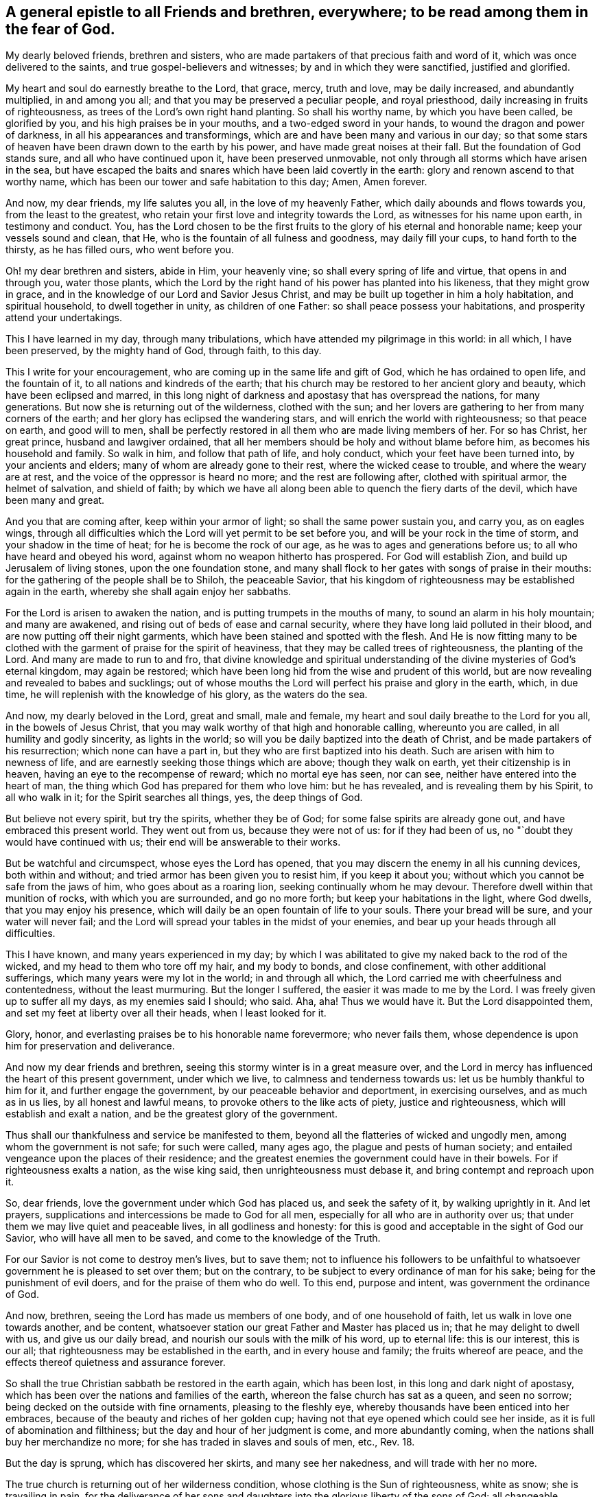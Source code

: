 [#to_all_friends_everywhere.style-blurb, short="To All Friends and Brethren Everywhere"]
== A general epistle to all Friends and brethren, everywhere; to be read among them in the fear of God.

My dearly beloved friends, brethren and sisters,
who are made partakers of that precious faith and word of it,
which was once delivered to the saints, and true gospel-believers and witnesses;
by and in which they were sanctified, justified and glorified.

My heart and soul do earnestly breathe to the Lord, that grace, mercy, truth and love,
may be daily increased, and abundantly multiplied, in and among you all;
and that you may be preserved a peculiar people, and royal priesthood,
daily increasing in fruits of righteousness,
as trees of the Lord`'s own right hand planting.
So shall his worthy name, by which you have been called, be glorified by you,
and his high praises be in your mouths, and a two-edged sword in your hands,
to wound the dragon and power of darkness, in all his appearances and transformings,
which are and have been many and various in our day;
so that some stars of heaven have been drawn down to the earth by his power,
and have made great noises at their fall.
But the foundation of God stands sure, and all who have continued upon it,
have been preserved unmovable, not only through all storms which have arisen in the sea,
but have escaped the baits and snares which have been laid covertly in the earth:
glory and renown ascend to that worthy name,
which has been our tower and safe habitation to this day; Amen, Amen forever.

And now, my dear friends, my life salutes you all, in the love of my heavenly Father,
which daily abounds and flows towards you, from the least to the greatest,
who retain your first love and integrity towards the Lord,
as witnesses for his name upon earth, in testimony and conduct.
You,
has the Lord chosen to be the first fruits to
the glory of his eternal and honorable name;
keep your vessels sound and clean, that He,
who is the fountain of all fulness and goodness, may daily fill your cups,
to hand forth to the thirsty, as he has filled ours, who went before you.

Oh! my dear brethren and sisters, abide in Him, your heavenly vine;
so shall every spring of life and virtue, that opens in and through you,
water those plants,
which the Lord by the right hand of his power has planted into his likeness,
that they might grow in grace, and in the knowledge of our Lord and Savior Jesus Christ,
and may be built up together in him a holy habitation, and spiritual household,
to dwell together in unity, as children of one Father:
so shall peace possess your habitations, and prosperity attend your undertakings.

This I have learned in my day, through many tribulations,
which have attended my pilgrimage in this world: in all which, I have been preserved,
by the mighty hand of God, through faith, to this day.

This I write for your encouragement, who are coming up in the same life and gift of God,
which he has ordained to open life, and the fountain of it,
to all nations and kindreds of the earth;
that his church may be restored to her ancient glory and beauty,
which have been eclipsed and marred,
in this long night of darkness and apostasy that has overspread the nations,
for many generations.
But now she is returning out of the wilderness, clothed with the sun;
and her lovers are gathering to her from many corners of the earth;
and her glory has eclipsed the wandering stars,
and will enrich the world with righteousness; so that peace on earth,
and good will to men,
shall be perfectly restored in all them who are made living members of her.
For so has Christ, her great prince, husband and lawgiver ordained,
that all her members should be holy and without blame before him,
as becomes his household and family.
So walk in him, and follow that path of life, and holy conduct,
which your feet have been turned into, by your ancients and elders;
many of whom are already gone to their rest, where the wicked cease to trouble,
and where the weary are at rest, and the voice of the oppressor is heard no more;
and the rest are following after, clothed with spiritual armor, the helmet of salvation,
and shield of faith;
by which we have all along been able to quench the fiery darts of the devil,
which have been many and great.

And you that are coming after, keep within your armor of light;
so shall the same power sustain you, and carry you, as on eagles wings,
through all difficulties which the Lord will yet permit to be set before you,
and will be your rock in the time of storm, and your shadow in the time of heat;
for he is become the rock of our age, as he was to ages and generations before us;
to all who have heard and obeyed his word, against whom no weapon hitherto has prospered.
For God will establish Zion, and build up Jerusalem of living stones,
upon the one foundation stone,
and many shall flock to her gates with songs of praise in their mouths:
for the gathering of the people shall be to Shiloh, the peaceable Savior,
that his kingdom of righteousness may be established again in the earth,
whereby she shall again enjoy her sabbaths.

For the Lord is arisen to awaken the nation,
and is putting trumpets in the mouths of many, to sound an alarm in his holy mountain;
and many are awakened, and rising out of beds of ease and carnal security,
where they have long laid polluted in their blood,
and are now putting off their night garments,
which have been stained and spotted with the flesh.
And He is now fitting many to be clothed with the
garment of praise for the spirit of heaviness,
that they may be called trees of righteousness, the planting of the Lord.
And many are made to run to and fro,
that divine knowledge and spiritual understanding of
the divine mysteries of God`'s eternal kingdom,
may again be restored; which have been long hid from the wise and prudent of this world,
but are now revealing and revealed to babes and sucklings;
out of whose mouths the Lord will perfect his praise and glory in the earth, which,
in due time, he will replenish with the knowledge of his glory, as the waters do the sea.

And now, my dearly beloved in the Lord, great and small, male and female,
my heart and soul daily breathe to the Lord for you all, in the bowels of Jesus Christ,
that you may walk worthy of that high and honorable calling, whereunto you are called,
in all humility and godly sincerity, as lights in the world;
so will you be daily baptized into the death of Christ,
and be made partakers of his resurrection; which none can have a part in,
but they who are first baptized into his death.
Such are arisen with him to newness of life,
and are earnestly seeking those things which are above; though they walk on earth,
yet their citizenship is in heaven, having an eye to the recompense of reward;
which no mortal eye has seen, nor can see, neither have entered into the heart of man,
the thing which God has prepared for them who love him: but he has revealed,
and is revealing them by his Spirit, to all who walk in it;
for the Spirit searches all things, yes, the deep things of God.

But believe not every spirit, but try the spirits, whether they be of God;
for some false spirits are already gone out, and have embraced this present world.
They went out from us, because they were not of us: for if they had been of us,
no "`doubt they would have continued with us;
their end will be answerable to their works.

But be watchful and circumspect, whose eyes the Lord has opened,
that you may discern the enemy in all his cunning devices, both within and without;
and tried armor has been given you to resist him, if you keep it about you;
without which you cannot be safe from the jaws of him, who goes about as a roaring lion,
seeking continually whom he may devour.
Therefore dwell within that munition of rocks, with which you are surrounded,
and go no more forth; but keep your habitations in the light, where God dwells,
that you may enjoy his presence,
which will daily be an open fountain of life to your souls.
There your bread will be sure, and your water will never fail;
and the Lord will spread your tables in the midst of your enemies,
and bear up your heads through all difficulties.

This I have known, and many years experienced in my day;
by which I was abilitated to give my naked back to the rod of the wicked,
and my head to them who tore off my hair, and my body to bonds, and close confinement,
with other additional sufferings, which many years were my lot in the world;
in and through all which, the Lord carried me with cheerfulness and contentedness,
without the least murmuring.
But the longer I suffered, the easier it was made to me by the Lord.
I was freely given up to suffer all my days, as my enemies said I should; who said.
Aha, aha!
Thus we would have it. But the Lord disappointed them,
and set my feet at liberty over all their heads, when I least looked for it.

Glory, honor, and everlasting praises be to his honorable name forevermore;
who never fails them, whose dependence is upon him for preservation and deliverance.

And now my dear friends and brethren,
seeing this stormy winter is in a great measure over,
and the Lord in mercy has influenced the heart of this present government,
under which we live, to calmness and tenderness towards us:
let us be humbly thankful to him for it, and further engage the government,
by our peaceable behavior and deportment, in exercising ourselves,
and as much as in us lies, by all honest and lawful means,
to provoke others to the like acts of piety, justice and righteousness,
which will establish and exalt a nation, and be the greatest glory of the government.

Thus shall our thankfulness and service be manifested to them,
beyond all the flatteries of wicked and ungodly men,
among whom the government is not safe; for such were called, many ages ago,
the plague and pests of human society;
and entailed vengeance upon the places of their residence;
and the greatest enemies the government could have in their bowels.
For if righteousness exalts a nation, as the wise king said,
then unrighteousness must debase it, and bring contempt and reproach upon it.

So, dear friends, love the government under which God has placed us,
and seek the safety of it, by walking uprightly in it. And let prayers,
supplications and intercessions be made to God for all men,
especially for all who are in authority over us;
that under them we may live quiet and peaceable lives, in all godliness and honesty:
for this is good and acceptable in the sight of God our Savior,
who will have all men to be saved, and come to the knowledge of the Truth.

For our Savior is not come to destroy men`'s lives, but to save them;
not to influence his followers to be unfaithful to
whatsoever government he is pleased to set over them;
but on the contrary, to be subject to every ordinance of man for his sake;
being for the punishment of evil doers, and for the praise of them who do well.
To this end, purpose and intent, was government the ordinance of God.

And now, brethren, seeing the Lord has made us members of one body,
and of one household of faith, let us walk in love one towards another, and be content,
whatsoever station our great Father and Master has placed us in;
that he may delight to dwell with us, and give us our daily bread,
and nourish our souls with the milk of his word, up to eternal life:
this is our interest, this is our all;
that righteousness may be established in the earth, and in every house and family;
the fruits whereof are peace, and the effects thereof quietness and assurance forever.

So shall the true Christian sabbath be restored in the earth again, which has been lost,
in this long and dark night of apostasy,
which has been over the nations and families of the earth,
whereon the false church has sat as a queen, and seen no sorrow;
being decked on the outside with fine ornaments, pleasing to the fleshly eye,
whereby thousands have been enticed into her embraces,
because of the beauty and riches of her golden cup;
having not that eye opened which could see her inside,
as it is full of abomination and filthiness;
but the day and hour of her judgment is come, and more abundantly coming,
when the nations shall buy her merchandize no more;
for she has traded in slaves and souls of men, etc., Rev.
18.

But the day is sprung, which has discovered her skirts, and many see her nakedness,
and will trade with her no more.

The true church is returning out of her wilderness condition,
whose clothing is the Sun of righteousness, white as snow; she is travailing in pain,
for the deliverance of her sons and daughters
into the glorious liberty of the sons of God;
all changeable elements are under her feet: you that can read, may.
She is the true mother of all the faithful, and all her children are free,
walking in white linen, which is the saints righteousness;
and are inwardly adorned with the ornament of a quiet spirit,
which in the sight of God is of great price.
Her dwelling is within the munition of that rock,
which the gates of hell cannot prevail against.
The streets of her city are pleasant; in the midst of which is the river of life,
and all her flocks drink at it, which can never be drawn dry.

The bread of her city is of the finest of the wheat;
and her wine is well refined from the lees; which all partake of,
who dwell within her gates; and none can enter therein, who work abomination,
or love and make a lie, though her gates stand open by day.
Oh! you my dear friends, who are situated within her walls,
you have a sure and quiet habitation, out of the reach of the dragon`'s power:
keep your habitation, and walk in the light of the Lamb;
by which every trap and snare which the enemy lays in your way, will be seen,
and power given to escape.

Go forward in the name and power of the Lord,
and keep your station in the holy order of life, which God has placed you in;
and with zeal and fervency of spirit, keep your holy assemblies,
both first and week-days, that renewed acquaintance you may have with the Lord,
and the operation of his divine power;
through which we have been often renewed in the spirit of our minds,
and preserved through all storms that rose in the winter.

And now many being come to the sabbath day, there is as much need to watch,
and frequently to pray for the preserving hand of the
Lord of the sabbath to sustain and uphold us,
as ever.
For the crown is at the end of the race; which none can obtain,
but who continue to the end, in faith, patience, and well doing.

Oh! look not back at the glory of the world, and covet not the friendship of it,
which is enmity with God; and whosoever will be a friend of the world,
is an enemy of God.
But endure their hatred with a quiet mind, and have a special care it be for well doing;
and then their reproaches will be of more worth than all their treasures,
and as so many seals and witnesses of the day of your redemption:
for it is the suffering seed that must inherit glory and immortality with the Son,
when days in this world are ended.

And walk inoffensively among the sons and daughter`'s of men in all gravity and humility,
sobriety and temperance; that it may be known that you are taught by the grace of God,
and saved by its virtue and power, from the pollutions of the world,
and all the defilements of the flesh: for to this end did it appear unto you,
in an acceptable day.

And let young men and women have a care how they look out at the glory of the world,
where is the lust of the eye and the pride of life, which are not of God,
lest they be ensnared with them;
as were the young men of the Hebrews with the daughters of Moab,
which brought a plague upon Israel of old, by which twenty-four thousand fell.
These things were written for our learning, that we should not tempt God,
as some of them tempted him, and were destroyed.

And wait upon the Lord in faith and patience,
and he will give you whatsoever is needful for you, in his own due time;
and that with a blessing added.
This I have learned by long and good experience,
and recommend it to you as a brotherly caution,
not to seek lawful things by unlawful means; for that is not good in the sight of God.
But let the lamp of righteousness go before you, in all outward undertakings,
by which all snares which may be laid in the way, may be avoided,
and you preserved in the dominion of that life and power,
which subdues all things which are not of God.
And be not lifted up into high-mindedness, if the world`'s riches increase upon you;
for it is not always a sign of the favor of God.
And be not cast down when they are taken away;
for it is not always a sign of his displeasure, but may be for the trial of your faith,
patience and constancy in him, whose hand gives and takes away,
according to the good pleasure of his heavenly will;
unto which all his true-born children truly and patiently submit, and say,
"`Your will be done in earth, as it is done in heaven.`"

And walk in Him, your heavenly head, you who are elders, fathers and mothers of families,
as examples of gravity, temperance and modesty;
and be careful and watchful over your children, in their young and tender years;
and beware of letting them alone, without due and loving reproof,
for the least appearance of evil, in word or deed;
for so is the will of God concerning you,
to whom he has given power in their younger years,
to restrain every appearance of evil in them.
For they are of your loins, and you must be accountable for their evils, till they know,
and be made sensible of the Spirit of Truth in themselves; which,
when they come to the knowledge of, and by you are recommended thereunto,
if they turn aside therefrom, either to the right or left hand, you are so far clear,
and their miscarriages will lie at their own door; and their reward will be,
as those who know the Truth and do it not, to be beaten with many stripes.

There is a great obligation on parents,
to bring up their children in the nurture and admonition of the Lord,
the next to thankfulness for the gift of them; for they are blessings to parents,
when they grow up in the Tear and wisdom of God,
and a crown of rejoicing to their gray heirs.
This I know by experience:
glory to God on high! who has not left me destitute of his mercy in my old age,
and has given me to see, in a large measure, the travail of my soul in my young years.
He called me by his grace, near the first dawning of the gospel day in our age,
from my father`'s house,
and inclined my heart to inquire after and first
seek the kingdom of God and his righteousness,
with a promise to add all other things necessary.

This I have witnessed to be fulfilled to this day; having neither poverty nor riches,
but enough to sustain me, according to my soul`'s desire;
that I might not make my testimony for the Lord chargeable to any:
which has been fully answered to this day;
praises to his worthy and honorable name forevermore.

And you, brethren, who are called and chosen of God to minister his living word,
and made stewards in his house, of his manifold gifts; let your conduct in every respect,
be as becomes the gospel of peace; that it be not blamed, nor its glory eclipsed,
through any uncomely behavior, either in the sight of friends or enemies:
this will crown your ministry with many jewels.
And be not chargeable, or difficult,
nor more than needs be troublesome to them to whom you minister.
So shall your ministry have room in the hearts of many;
and you be instruments in the hand of our great Master, to turn many to righteousness;
having the promise of God for your reward, to shine as the stars forever and ever.

The consideration of this has overbalanced all my sufferings,
and made them sweet and pleasant to me, in my long pilgrimage in this world,
from the beginning.

And let none be lifted up with their gifts,
or appear in any lordliness over the flock and heritage of God; but in love, charity,
and brotherly kindness, you who are strong, bear the the infirmities of the weak;
considering that our great Lord bare all our infirmities,
and took upon him the form of a servant;
and his servants are not greater than their Lord.

My dear brethren, a word to the wise is enough: my brotherly love flows, as a fountain,
towards you all at this time; earnestly desiring,
that our ancient love and unity may be daily increased and renewed among us:
so shall we be firm and strong against all opposition,
both by the world and false brethren.

"`For, from among ourselves have men arisen, speaking perverse things,
to draw disciples after them;`" but they shall not proceed much further,
nor their weapons prosper;
but their folly shall appear to all whose eyes are kept single.

For God will prosper his work and spread his name in the earth;
and many shall yet come to behold the rising of the Sun of righteousness in their hearts;
for so shall the gospel day spring to all nations,
and the ministration of the spirit of life in Christ Jesus,
shall exceed in glory all that ever went before it,
and shall enrich the gentiles with righteousness,
and be the last and greatest that mankind shall be visited withal;
by which the knowledge of the power and glory of God, in due time, shall cover the earth,
as the waters do the sea.

Therefore, my beloved friends and brethren, press forward up to your holy city,
without fainting and weariness; and so run, that you may obtain:
and you will always find the Lord an open fountain in the way,
who will daily refresh your souls, and make you as a watered garden.
The Lord God of all our mercies be with us all,
and bless and prosper his work in our hands, to his eternal praise,
and our mutual joy and comfort forever.
With the renewed salutation of my true love to you all,
I am Your ancient friend and brother,

[.signed-section-signature]
Ambrose Rigge

[.signed-section-context-close]
Reigate in Surrey, the 4th of the Fifth month, 1702.
